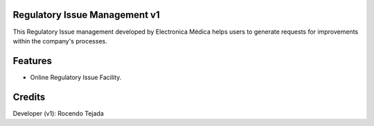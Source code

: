 Regulatory Issue Management v1
=========================
This Regulatory Issue management developed by Electronica Médica
helps users to generate requests for improvements within the company's processes.

Features
========
* Online Regulatory Issue Facility.


Credits
=======
Developer (v1): Rocendo Tejada
